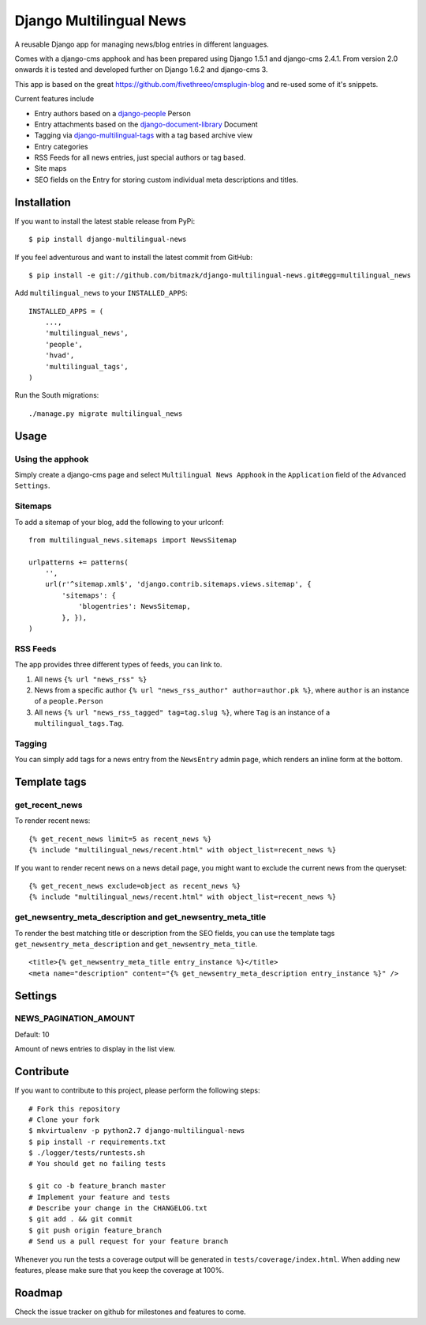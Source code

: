 Django Multilingual News
========================

A reusable Django app for managing news/blog entries in different languages.

Comes with a django-cms apphook and has been prepared using Django 1.5.1 and
django-cms 2.4.1. From version 2.0 onwards it is tested and developed further
on Django 1.6.2 and django-cms 3.

This app is based on the great https://github.com/fivethreeo/cmsplugin-blog
and re-used some of it's snippets.

Current features include

- Entry authors based on a `django-people <http://github.com/bitmazk/django-people/>`_ Person
- Entry attachments based on the `django-document-library <http://github.com/bitmazk/django-document-library>`_ Document
- Tagging via `django-multilingual-tags <http://github.com/bitmazk/django-multilingual-tags>`_ with a tag based archive view
- Entry categories
- RSS Feeds for all news entries, just special authors or tag based.
- Site maps
- SEO fields on the Entry for storing custom individual meta descriptions and
  titles.


Installation
------------

If you want to install the latest stable release from PyPi::

    $ pip install django-multilingual-news

If you feel adventurous and want to install the latest commit from GitHub::

    $ pip install -e git://github.com/bitmazk/django-multilingual-news.git#egg=multilingual_news

Add ``multilingual_news`` to your ``INSTALLED_APPS``::

    INSTALLED_APPS = (
        ...,
        'multilingual_news',
        'people',
        'hvad',
        'multilingual_tags',
    )

Run the South migrations::

    ./manage.py migrate multilingual_news


Usage
-----

Using the apphook
+++++++++++++++++

Simply create a django-cms page and select ``Multilingual News Apphook`` in the
``Application`` field of the ``Advanced Settings``.


Sitemaps
++++++++

To add a sitemap of your blog, add the following to your urlconf: ::

    from multilingual_news.sitemaps import NewsSitemap

    urlpatterns += patterns(
        '',
        url(r'^sitemap.xml$', 'django.contrib.sitemaps.views.sitemap', {
            'sitemaps': {
                'blogentries': NewsSitemap,
            }, }),
    )

RSS Feeds
+++++++++

The app provides three different types of feeds, you can link to.

1. All news ``{% url "news_rss" %}``
2. News from a specific author ``{% url "news_rss_author" author=author.pk %}``,
   where ``author`` is an instance of a ``people.Person``
3. All news ``{% url "news_rss_tagged" tag=tag.slug %}``, where ``Tag`` is an
   instance of a ``multilingual_tags.Tag``.


Tagging
+++++++

You can simply add tags for a news entry from the ``NewsEntry`` admin page,
which renders an inline form at the bottom.


Template tags
-------------

get_recent_news
+++++++++++++++

To render recent news::

    {% get_recent_news limit=5 as recent_news %}
    {% include "multilingual_news/recent.html" with object_list=recent_news %}

If you want to render recent news on a news detail page, you might want to
exclude the current news from the queryset::

    {% get_recent_news exclude=object as recent_news %}
    {% include "multilingual_news/recent.html" with object_list=recent_news %}


get_newsentry_meta_description and get_newsentry_meta_title
+++++++++++++++++++++++++++++++++++++++++++++++++++++++++++

To render the best matching title or description from the SEO fields, you can
use the template tags ``get_newsentry_meta_description`` and
``get_newsentry_meta_title``. ::

    <title>{% get_newsentry_meta_title entry_instance %}</title>
    <meta name="description" content="{% get_newsentry_meta_description entry_instance %}" />


Settings
--------

NEWS_PAGINATION_AMOUNT
++++++++++++++++++++++

Default: 10

Amount of news entries to display in the list view.


Contribute
----------

If you want to contribute to this project, please perform the following steps::

    # Fork this repository
    # Clone your fork
    $ mkvirtualenv -p python2.7 django-multilingual-news
    $ pip install -r requirements.txt
    $ ./logger/tests/runtests.sh
    # You should get no failing tests

    $ git co -b feature_branch master
    # Implement your feature and tests
    # Describe your change in the CHANGELOG.txt
    $ git add . && git commit
    $ git push origin feature_branch
    # Send us a pull request for your feature branch

Whenever you run the tests a coverage output will be generated in
``tests/coverage/index.html``. When adding new features, please make sure that
you keep the coverage at 100%.


Roadmap
-------

Check the issue tracker on github for milestones and features to come.
